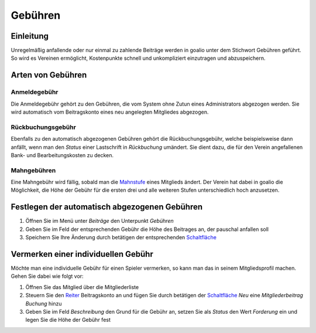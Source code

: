 Gebühren
========

Einleitung
----------

Unregelmäßig anfallende oder nur einmal zu zahlende Beiträge werden in goalio unter dem Stichwort Gebühren geführt. So wird es Vereinen ermöglicht, Kostenpunkte schnell und unkompliziert einzutragen und abzuspeichern.

Arten von Gebühren
---------------------

Anmeldegebühr
^^^^^^^^^^^^^

Die Anmeldegebühr gehört zu den Gebühren, die vom System ohne Zutun eines Administrators abgezogen werden. Sie wird automatisch vom Beitragskonto eines neu angelegten Mitgliedes abgezogen.

Rückbuchungsgebühr
^^^^^^^^^^^^^^^^^^

Ebenfalls zu den automatisch abgezogenen Gebühren gehört die Rückbuchungsgebühr, welche beispielsweise dann anfällt, wenn man den *Status* einer Lastschrift in *Rückbuchung* umändert. Sie dient dazu, die für den Verein angefallenen Bank- und Bearbeitungskosten zu decken.

Mahngebühren
^^^^^^^^^^^^

Eine Mahngebühr wird fällig, sobald man die Mahnstufe_ eines Mitglieds ändert. Der Verein hat dabei in goalio die Möglichkeit, die Höhe der Gebühr für die ersten drei und alle weiteren Stufen unterschiedlich hoch anzusetzen.

Festlegen der automatisch abgezogenen Gebühren
----------------------------------------------

1. Öffnen Sie im Menü unter *Beiträge* den Unterpunkt *Gebühren*

2. Geben Sie im Feld der entsprechenden Gebühr die Höhe des Beitrages an, der pauschal anfallen soll

3. Speichern Sie Ihre Änderung durch betätigen der entsprechenden Schaltfläche_

Vermerken einer individuellen Gebühr
------------------------------------

Möchte man eine individuelle Gebühr für einen Spieler vermerken, so kann man das in seinem Mitgliedsprofil machen. Gehen Sie dabei wie folgt vor:

1. Öffnen Sie das Mitglied über die Mitgliederliste

2. Steuern Sie den Reiter_ Beitragskonto an und fügen Sie durch betätigen der Schaltfläche_ *Neu* eine *Mitgliederbeitrag Buchung* hinzu

3. Geben Sie im Feld *Beschreibung* den Grund für die Gebühr an, setzen Sie als *Status* den Wert *Forderung* ein und legen Sie die Höhe der Gebühr fest

.. image:: ../images/gui/gebuehr-eintragen.png

.. _Mahnstufe: /de/latest/module/finanzen/mahnwesen.html
.. _Fenster: /de/latest/erste-schritte/benutzeroberflaeche.html#fenster
.. _Reiter: /de/latest/erste-schritte/benutzeroberflaeche.html#reiter
.. _Schaltfläche: /de/latest/erste-schritte/benutzeroberflaeche.html#schaltflaechen
